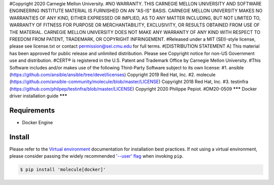 #Copyright 2020 Carnegie Mellon University.
#NO WARRANTY. THIS CARNEGIE MELLON UNIVERSITY AND SOFTWARE ENGINEERING INSTITUTE MATERIAL IS FURNISHED ON AN "AS-IS" BASIS. CARNEGIE MELLON UNIVERSITY MAKES NO WARRANTIES OF ANY KIND, EITHER EXPRESSED OR IMPLIED, AS TO ANY MATTER INCLUDING, BUT NOT LIMITED TO, WARRANTY OF FITNESS FOR PURPOSE OR MERCHANTABILITY, EXCLUSIVITY, OR RESULTS OBTAINED FROM USE OF THE MATERIAL. CARNEGIE MELLON UNIVERSITY DOES NOT MAKE ANY WARRANTY OF ANY KIND WITH RESPECT TO FREEDOM FROM PATENT, TRADEMARK, OR COPYRIGHT INFRINGEMENT.
#Released under a MIT (SEI)-style license, please see license.txt or contact permission@sei.cmu.edu for full terms.
#[DISTRIBUTION STATEMENT A] This material has been approved for public release and unlimited distribution.  Please see Copyright notice for non-US Government use and distribution.
#CERT® is registered in the U.S. Patent and Trademark Office by Carnegie Mellon University.
#This Software includes and/or makes use of the following Third-Party Software subject to its own license:
#1. ansible (https://github.com/ansible/ansible/tree/devel/licenses) Copyright 2019 Red Hat, Inc.
#2. molecule (https://github.com/ansible-community/molecule/blob/master/LICENSE) Copyright 2018 Red Hat, Inc.
#3. testinfra (https://github.com/philpep/testinfra/blob/master/LICENSE) Copyright 2020 Philippe Pepiot.
#DM20-0509
*******
Docker driver installation guide
*******

Requirements
============

* Docker Engine

Install
=======

Please refer to the `Virtual environment`_ documentation for installation best
practices. If not using a virtual environment, please consider passing the
widely recommended `'--user' flag`_ when invoking ``pip``.

.. _Virtual environment: https://virtualenv.pypa.io/en/latest/
.. _'--user' flag: https://packaging.python.org/tutorials/installing-packages/#installing-to-the-user-site

.. code-block:: bash

    $ pip install 'molecule[docker]'
